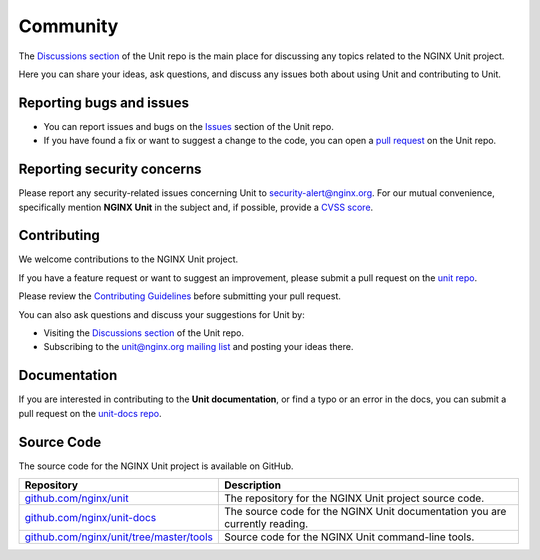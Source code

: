 .. meta::
   :og:description: Take part in the discussion or join our development
                    and documentation efforts.

.. _community:

#########
Community
#########

The `Discussions section <https://github.com/nginx/unit/discussions>`_ of the
Unit repo is the main place for discussing any topics related to the NGINX Unit project.

Here you can share your ideas, ask questions, and discuss any issues both about
using Unit and contributing to Unit.

*************************
Reporting bugs and issues
*************************

- You can report issues and bugs on the
  `Issues <https://github.com/nginx/unit/issues>`_ section of the Unit repo.

- If you have found a fix or want to suggest a change to the code,
  you can open a `pull request <https://github.com/nginx/unit/pulls>`_
  on the Unit repo.

***************************
Reporting security concerns
***************************

Please report any security-related issues concerning Unit to
`security-alert@nginx.org <security-alert@nginx.org>`__.
For our mutual convenience, specifically mention **NGINX Unit** in the subject and, if possible, provide a
`CVSS score <https://www.first.org/cvss/>`__.

************
Contributing
************

We welcome contributions to the NGINX Unit project.

If you have a feature request or want to suggest an improvement, please submit a pull request on the
`unit repo <https://github.com/nginx/unit/pulls>`_.

Please review the `Contributing Guidelines <https://github.com/nginx/unit/blob/master/CONTRIBUTING.md>`_
before submitting your pull request.

You can also ask questions and discuss your suggestions for Unit by:

- Visiting the `Discussions section <https://github.com/nginx/unit/discussions>`_
  of the Unit repo.
- Subscribing to the `unit@nginx.org mailing list <https://mailman.nginx.org/mailman3/lists/unit.nginx.org/>`_
  and posting your ideas there.

*************
Documentation
*************

If you are interested in contributing to the **Unit documentation**,
or find a typo or an error in the docs, you can submit a pull request on the
`unit-docs repo <https://github.com/nginx/unit-docs/pulls>`_.

***********
Source Code
***********
The source code for the NGINX Unit project is available on GitHub.

.. list-table::
   :header-rows: 1

   * - Repository
     - Description
   * - `github.com/nginx/unit <https://github.com/nginx/unit>`_
     - The repository for the NGINX Unit project source code.
   * - `github.com/nginx/unit-docs <https://github.com/nginx/unit-docs>`_
     - The source code for the NGINX Unit documentation you are currently reading.
   * - `github.com/nginx/unit/tree/master/tools <https://github.com/nginx/unit/tree/master/tools>`_
     - Source code for the NGINX Unit command-line tools.
